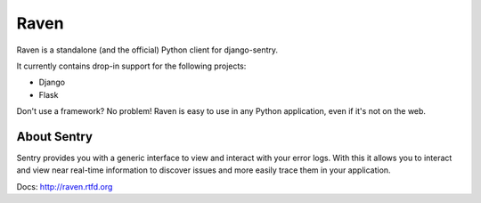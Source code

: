 Raven
=====

Raven is a standalone (and the official) Python client for django-sentry.

It currently contains drop-in support for the following projects:

- Django
- Flask

Don't use a framework? No problem! Raven is easy to use in any Python application,
even if it's not on the web.

About Sentry
------------

Sentry provides you with a generic interface to view and interact with your error logs. With this
it allows you to interact and view near real-time information to discover issues and more
easily trace them in your application.

Docs: http://raven.rtfd.org